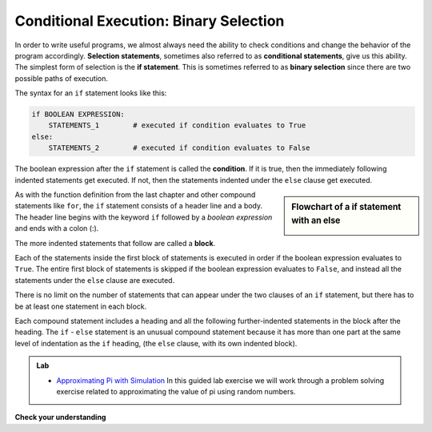 ..  Copyright (C)  Brad Miller, David Ranum, Jeffrey Elkner, Peter Wentworth, Allen B. Downey, Chris
    Meyers, and Dario Mitchell.  Permission is granted to copy, distribute
    and/or modify this document under the terms of the GNU Free Documentation
    License, Version 1.3 or any later version published by the Free Software
    Foundation; with Invariant Sections being Forward, Prefaces, and
    Contributor List, no Front-Cover Texts, and no Back-Cover Texts.  A copy of
    the license is included in the section entitled "GNU Free Documentation
    License".

.. qnum::
   :prefix: select-4-
   :start: 1

.. index:: heading, body, selection, if, else, pass, compound statement, conditional statement
   statement; if
   statement; pass

Conditional Execution: Binary Selection
---------------------------------------

.. youtube:: HriDtn-0Dcw
    :height: 315
    :width: 560
    :align: left


In order to write useful programs, we almost always need the ability to check
conditions and change the behavior of the program accordingly. **Selection statements**, sometimes
also referred to as **conditional statements**, give us this ability. The simplest form of selection is the **if statement**.
This is sometimes referred to as **binary selection** since there are two possible paths of execution.

.. activecode:: ch05_4

    x = 15

    if x % 2 == 0:
        print(x, "is even")
    else:
        print(x, "is odd")


The syntax for an ``if`` statement looks like this:

.. sourcecode:: python

    if BOOLEAN EXPRESSION:
        STATEMENTS_1        # executed if condition evaluates to True
    else:
        STATEMENTS_2        # executed if condition evaluates to False

The boolean expression after the ``if`` statement is called the **condition**.
If it is true, then the immediately following indented statements get executed. If not, then the statements
indented under the ``else`` clause get executed.

.. sidebar::  Flowchart of a **if** statement with an **else**

   .. image:: Figures/flowchart_if_else.png



As with the function definition from the last chapter and other compound
statements like ``for``, the ``if`` statement consists of a header line and a body. The header
line begins with the keyword ``if`` followed by a *boolean expression* and ends with
a colon (:).

The more indented statements that follow are called a **block**.

Each of the statements inside the first block of statements is executed in order if the boolean
expression evaluates to ``True``. The entire first block of statements
is skipped if the boolean expression evaluates to ``False``, and instead
all the statements under the ``else`` clause are executed.

There is no limit on the number of statements that can appear under the two clauses of an
``if`` statement, but there has to be at least one statement in each block.

Each compound statement includes a heading and all the following further-indented statements in
the block after the heading.  The ``if`` - ``else`` statement is an unusual compound statement because it
has more than one part at the same level of indentation as the ``if`` heading,
(the ``else`` clause, with its own indented block).

.. admonition:: Lab

    * `Approximating Pi with Simulation <../Labs/montepi.html>`_ In this guided lab exercise we will work
      through a problem solving exercise related to approximating the value of pi using random numbers.



**Check your understanding**

.. mchoice:: test_question6_4_1
   :answer_a: Just one.
   :answer_b: Zero or more.
   :answer_c: One or more.
   :answer_d: One or more, and each must contain the same number.
   :correct: c
   :feedback_a: Each block may also contain more than one.
   :feedback_b: Each block must contain at least one statement.
   :feedback_c: Yes, a block must contain at least one statement and can have many statements.
   :feedback_d: The blocks may contain different numbers of statements.

   How many statements can appear in each block (the if and the else) in a conditional statement?

.. mchoice:: test_question6_4_2
   :answer_a: TRUE
   :answer_b: FALSE
   :answer_c: TRUE on one line and FALSE on the next
   :answer_d: Nothing will be printed
   :correct: b
   :feedback_a: TRUE is printed by the if-block, which only executes if the conditional (in this case, 4+5 == 10) is true.  In this case 5+4 is not equal to 10.
   :feedback_b: Since 4+5==10 evaluates to False, Python will skip over the if block and execute the statement in the else block.
   :feedback_c: Python would never print both TRUE and FALSE because it will only execute one of the if-block or the else-block, but not both.
   :feedback_d: Python will always execute either the if-block (if the condition is true) or the else-block (if the condition is false).  It would never skip over both blocks.

   What does the following code print (choose from output a, b, c or nothing)?

   .. code-block:: python

     if 4 + 5 == 10:
         print("TRUE")
     else:
         print("FALSE")


.. mchoice:: test_question6_4_3
   :answer_a: Output a
   :answer_b: Output b
   :answer_c: Output c
   :answer_d: Output d
   :correct: c
   :feedback_a: Although TRUE is printed after the if-else statement completes, both blocks within the if-else statement print something too.  In this case, Python would have had to have skipped both blocks in the if-else statement, which it never would do.
   :feedback_b: Because there is a TRUE printed after the if-else statement ends, Python will always print TRUE as the last statement.
   :feedback_c: Python will print FALSE from within the else-block (because 5+4 does not equal 10), and then print TRUE after the if-else statement completes.
   :feedback_d: To print these three lines, Python would have to execute both blocks in the if-else statement, which it can never do.

   What does the following code print?

   .. code-block:: python

     if 4 + 5 == 10:
         print("TRUE")
     else:
         print("FALSE")
     print("TRUE")

   ::

      a. TRUE

      b.
         TRUE
         FALSE

      c.
         FALSE
         TRUE
      d.
         TRUE
         FALSE
         TRUE
